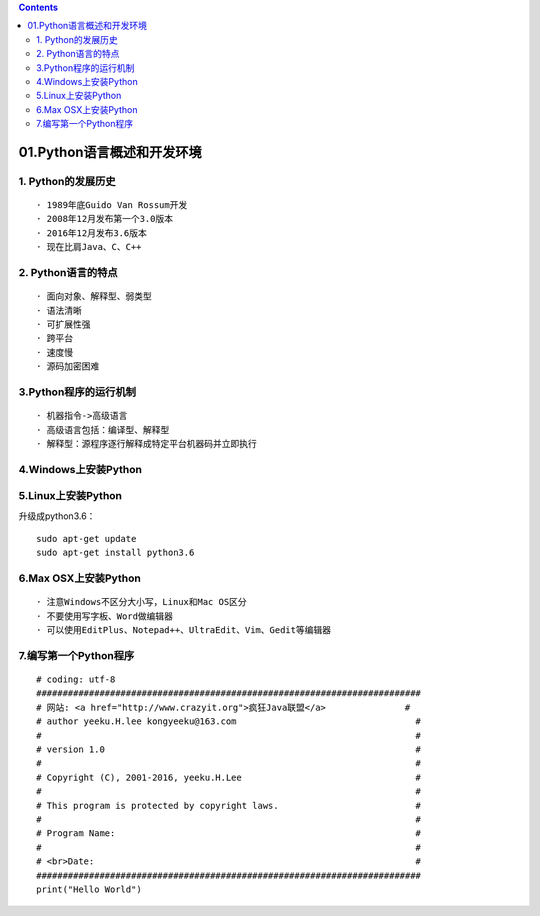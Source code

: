 .. contents::
   :depth: 3
..

01.Python语言概述和开发环境
===========================

1. Python的发展历史
-------------------

::

   · 1989年底Guido Van Rossum开发
   · 2008年12月发布第一个3.0版本
   · 2016年12月发布3.6版本
   · 现在比肩Java、C、C++

2. Python语言的特点
-------------------

::

   · 面向对象、解释型、弱类型
   · 语法清晰
   · 可扩展性强
   · 跨平台
   · 速度慢
   · 源码加密困难

3.Python程序的运行机制
----------------------

::

   · 机器指令->高级语言
   · 高级语言包括：编译型、解释型
   · 解释型：源程序逐行解释成特定平台机器码并立即执行

4.Windows上安装Python
---------------------

5.Linux上安装Python
-------------------

升级成python3.6：

::

   sudo apt-get update
   sudo apt-get install python3.6

6.Max OSX上安装Python
---------------------

::

   · 注意Windows不区分大小写，Linux和Mac OS区分
   · 不要使用写字板、Word做编辑器
   · 可以使用EditPlus、Notepad++、UltraEdit、Vim、Gedit等编辑器

7.编写第一个Python程序
----------------------

::

   # coding: utf-8
   #########################################################################
   # 网站: <a href="http://www.crazyit.org">疯狂Java联盟</a>               #
   # author yeeku.H.lee kongyeeku@163.com                                  #
   #                                                                       #
   # version 1.0                                                           #
   #                                                                       #
   # Copyright (C), 2001-2016, yeeku.H.Lee                                 #
   #                                                                       #
   # This program is protected by copyright laws.                          #
   #                                                                       #
   # Program Name:                                                         #
   #                                                                       #
   # <br>Date:                                                             #
   #########################################################################
   print("Hello World")
